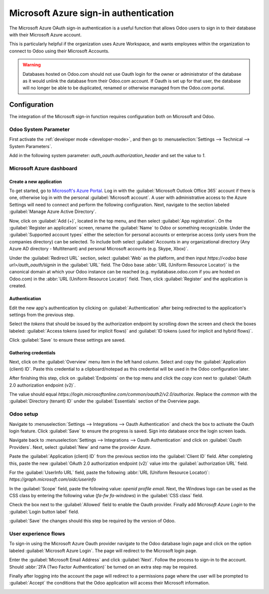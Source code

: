 ======================================
Microsoft Azure sign-in authentication
======================================

The Microsoft Azure OAuth sign-in authentication is a useful function that allows Odoo users to sign
in to their database with their Microsoft Azure account.

This is particularly helpful if the organization uses Azure Workspace, and wants employees within
the organization to connect to Odoo using their Microsoft Accounts.

.. warning::
   Databases hosted on Odoo.com should not use Oauth login for the owner or administrator of the
   database as it would unlink the database from their Odoo.com account. If Oauth is set up for that
   user, the database will no longer be able to be duplicated, renamed or otherwise managed from
   the Odoo.com portal.


.. seealso::
   - :doc:`../../productivity/calendar/outlook`
   - :doc:`/administration/maintain/azure_oauth`

Configuration
=============

The integration of the Microsoft sign-in function requires configuration both on Microsoft and Odoo.

Odoo System Parameter
---------------------

First activate the :ref:`developer mode <developer-mode>`, and then go to :menuselection:`Settings
--> Technical --> System Parameters`.

Add in the following system parameter: `auth_oauth.authorization_header` and set the value to
`1`.

Microsoft Azure dashboard
-------------------------

Create a new application
~~~~~~~~~~~~~~~~~~~~~~~~

To get started, go to `Microsoft's Azure Portal <https://portal.azure.com/>`_. Log in with the
:guilabel:`Microsoft Outlook Office 365` account if there is one, otherwise log in with the
personal :guilabel:`Microsoft account`. A user with administrative access to the Azure Settings
will need to connect and perform the following configuration. Next, navigate to the section
labeled :guilabel:`Manage Azure Active Directory`.

Now, click on :guilabel:`Add (+)`, located in the top menu, and then select :guilabel:`App
registration`. On the :guilabel:`Register an application` screen, rename the :guilabel:`Name` to
`Odoo` or something recognizable. Under the :guilabel:`Supported account types` either the selection
for personal accounts or enterprise access (only users from the companies directory) can be
selected. To include both select :guilabel:`Accounts in any organizational directory (Any Azure AD
directory - Multitenant) and personal Microsoft accounts (e.g. Skype, Xbox)`.

Under the :guilabel:`Redirect URL` section, select :guilabel:`Web` as the platform, and then input
`https://<odoo base url>/auth_oauth/signin` in the :guilabel:`URL` field. The Odoo base
:abbr:`URL (Uniform Resource Locator)` is the canonical domain at which your Odoo instance can be
reached (e.g. mydatabase.odoo.com if you are hosted on Odoo.com) in the :abbr:`URL (Uniform Resource
Locator)` field. Then, click :guilabel:`Register` and the application is created.

Authentication
~~~~~~~~~~~~~~

Edit the new app's authentication by clicking on :guilabel:`Authentication` after being redirected
to the application's settings from the previous step.

Select the *tokens* that should be issued by the authorization endpoint by scrolling down the screen
and check the boxes labeled: :guilabel:`Access tokens (used for implicit flows)` and :guilabel:`ID
tokens (used for implicit and hybrid flows)`.

.. image:: azure/authentication-tokens.png
   :align: center
   :alt: Authentication settings and endpoint tokens.

Click :guilabel:`Save` to ensure these settings are saved.

Gathering credentials
~~~~~~~~~~~~~~~~~~~~~

Next, click on the :guilabel:`Overview` menu item in the left hand column. Select and copy the
:guilabel:`Application (client) ID`. Paste this credential to a clipboard/notepad as this credential
will be used in the Odoo configuration later.

After finishing this step, click on :guilabel:`Endpoints` on the top menu and click the *copy icon*
next to :guilabel:`OAuth 2.0 authorization endpoint (v2)`.

The value should equal `https://login.microsoftonline.com/common/oauth2/v2.0/authorize`. Replace the
`common` with the :guilabel:`Directory (tenant) ID` under the :guilabel:`Essentials` section of the
Overview page.

.. example::
   Should the :guilabel:`Directory (tenant) ID` be equal to `6729e9df-afbb-4522-a876-e1408d416396`
   then the new value of the :guilabel:`OAuth 2.0 authorization endpoint (v2)` :abbr:`URL (Uniform
   Resource Locator)` should be:
   `https://login.microsoftonline.com/6729e9df-afbb-4522-a876-e1408d416396/oauth2/v2.0/authorize`.

.. image:: azure/overview-azure-app.png
   :align: center
   :alt: Application ID and OAuth 2.0 authorization endpoint (v2) credentials.

Odoo setup
----------

Navigate to :menuselection:`Settings --> Integrations --> Oauth Authentication` and check the box to
activate the Oauth login feature. Click :guilabel:`Save` to ensure the progress is saved. Sign into
database once the login screen loads.

Navigate back to :menuselection:`Settings --> Integrations --> Oauth Authentication` and click on
:guilabel:`Oauth Providers`. Next, select :guilabel:`New` and name the provider `Azure`.

Paste the :guilabel:`Application (client) ID` from the previous section into the :guilabel:`Client
ID` field. After completing this, paste the new :guilabel:`OAuth 2.0 authorization endpoint (v2)`
value into the :guilabel:`authorization URL` field.

For the :guilabel:`UserInfo URL` field, paste the following :abbr:`URL (Uniform Resource Locator)`:
`https://graph.microsoft.com/oidc/userinfo`

In the :guilabel:`Scope` field, paste the following value: `openid profile email`. Next, the
Windows logo can be used as the CSS class by entering the following value (`fa-fw fa-windows`) in
the :guilabel:`CSS class` field.

Check the box next to the :guilabel:`Allowed` field to enable the Oauth provider. Finally add
`Microsoft Azure Login` to the :guilabel:`Login button label` field.

.. image:: azure/odoo-provider-settings.png
   :align: center
   :alt: Odoo provider setup in the Settings application.

:guilabel:`Save` the changes should this step be required by the version of Odoo.

User experience flows
---------------------

To sign-in using the Microsoft Azure Oauth provider navigate to the Odoo database login page and
click on the option labeled :guilabel:`Microsoft Azure Login`. The page will redirect to the
Microsoft login page.

.. image:: azure/odoo-login.png
   :align: center
   :alt: Microsoft Outlook login page.

Enter the :guilabel:`Microsoft Email Address` and click :guilabel:`Next`. Follow the process to
sign-in to the account. Should :abbr:`2FA (Two Factor Authentication)` be turned on an extra step may
be required.

.. image:: azure/login-next.png
   :align: center
   :alt: Enter Microsoft login credentials.

Finally after logging into the account the page will redirect to a permissions page where the user
will be prompted to :guilabel:`Accept` the conditions that the Odoo application will access their
Microsoft information.

.. image:: azure/accept-access.png
   :align: center
   :alt: Accept Microsoft conditions for permissions access to your account information.
